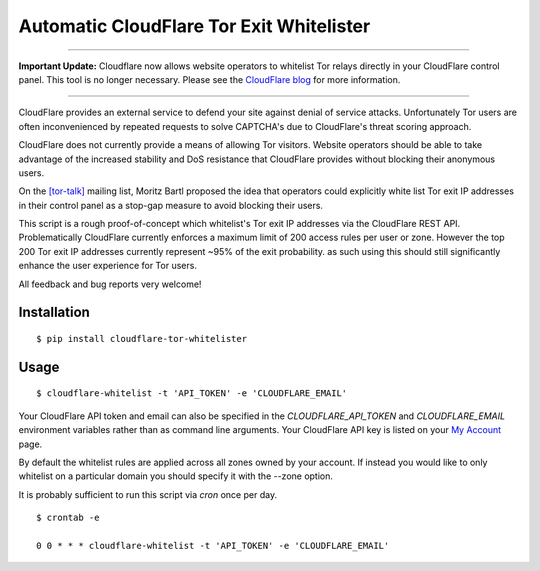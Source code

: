 Automatic CloudFlare Tor Exit Whitelister
=========================================

----------

**Important Update:** Cloudflare now allows website operators to whitelist Tor relays directly in your CloudFlare control panel. This tool is no longer necessary. Please see the `CloudFlare blog <https://support.cloudflare.com/hc/en-us/articles/203306930-Does-CloudFlare-block-Tor>`_ for more information.

----------

CloudFlare provides an external service to defend your site against denial of service attacks. Unfortunately Tor users are often inconvenienced by repeated requests to solve CAPTCHA's due to CloudFlare's threat scoring approach.

CloudFlare does not currently provide a means of allowing Tor visitors. Website operators should be able to take advantage of the increased stability and DoS resistance that CloudFlare provides without blocking their anonymous users.

On the `\[tor\-talk\] <https://lists.torproject.org/pipermail/tor-talk/2015-May/037815.html>`_ mailing list, Moritz Bartl proposed the idea that operators could explicitly white list Tor exit IP addresses in their control panel as a stop-gap measure to avoid blocking their users.

This script is a rough proof-of-concept which whitelist's Tor exit IP addresses via the CloudFlare REST API. Problematically CloudFlare currently enforces a maximum limit of 200 access rules per user or zone. However the top 200 Tor exit IP addresses currently represent ~95% of the exit probability. as such using this should still significantly enhance the user experience for Tor users.

All feedback and bug reports very welcome!

Installation
------------

::

    $ pip install cloudflare-tor-whitelister

Usage
-----

::

    $ cloudflare-whitelist -t 'API_TOKEN' -e 'CLOUDFLARE_EMAIL'

Your CloudFlare API token and email can also be specified in the `CLOUDFLARE_API_TOKEN` and `CLOUDFLARE_EMAIL` environment variables rather than as command line arguments. Your CloudFlare API key is listed on your `My Account <https://www.cloudflare.com/a/account/my-account>`_ page.

By default the whitelist rules are applied across all zones owned by your account. If instead you would like to only whitelist on a particular domain you should specify it with the --zone option.

It is probably sufficient to run this script via `cron` once per day.

::

    $ crontab -e

    0 0 * * * cloudflare-whitelist -t 'API_TOKEN' -e 'CLOUDFLARE_EMAIL'
